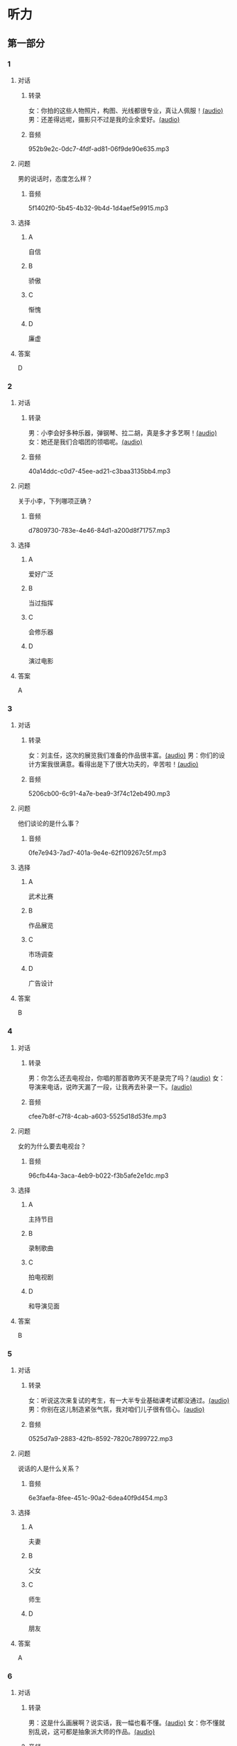 * 听力
** 第一部分
:PROPERTIES:
:NOTETYPE: 21f26a95-0bf2-4e3f-aab8-a2e025d62c72
:END:
*** 1
:PROPERTIES:
:ID: d515f371-8bec-4163-a8ed-ba58ccb1f500
:END:
**** 对话
***** 转录
女：你拍的这些人物照片，构图、光线都很专业，真让人佩服！[[file:9c84bab5-1887-4ea3-8792-d0f09f2e79a0.mp3][(audio)]]
男：还差得远呢，摄影只不过是我的业余爱好。[[file:99b1fae2-b120-48aa-ab2c-57212e3b88fa.mp3][(audio)]]
***** 音频
952b9e2c-0dc7-4fdf-ad81-06f9de90e635.mp3
**** 问题
男的说话时，态度怎么样？
***** 音频
5f1402f0-5b45-4b32-9b4d-1d4aef5e9915.mp3
**** 选择
***** A
自信
***** B
骄傲
***** C
惭愧
***** D
廉虚
**** 答案
D
*** 2
:PROPERTIES:
:ID: b2d6a646-083f-4f1b-9f1f-5eeeed4dcbe2
:END:
**** 对话
***** 转录
男：小李会好多种乐器，弹钢琴、拉二胡，真是多才多艺啊！[[file:218f5d0e-b196-45f4-b757-baa33c4bf9a1.mp3][(audio)]]
女：她还是我们合唱团的领唱呢。[[file:79516a91-06b4-4a04-a271-ad2f0ffa5080.mp3][(audio)]]
***** 音频
40a14ddc-c0d7-45ee-ad21-c3baa3135bb4.mp3
**** 问题
关于小李，下列哪项正确？
***** 音频
d7809730-783e-4e46-84d1-a200d8f71757.mp3
**** 选择
***** A
爱好广泛
***** B
当过指挥
***** C
会修乐器
***** D
演过电影
**** 答案
A
*** 3
:PROPERTIES:
:ID: fb553a50-6980-4cf2-a518-2641bb883747
:END:
**** 对话
***** 转录
女：刘主任，这次的展览我们准备的作品很丰富。[[file:532b6c30-ca65-48b8-83de-d8e700e99359.mp3][(audio)]]
男：你们的设计方案我很满意。看得出是下了很大功夫的，辛苦啦！[[file:02aeec4e-7981-472a-b869-3807575f578b.mp3][(audio)]]
***** 音频
5206cb00-6c91-4a7e-bea9-3f74c12eb490.mp3
**** 问题
他们谈论的是什么事？
***** 音频
0fe7e943-7ad7-401a-9e4e-62f109267c5f.mp3
**** 选择
***** A
武术比赛
***** B
作品展览
***** C
市场调查
***** D
广告设计
**** 答案
B
*** 4
:PROPERTIES:
:ID: 6f4850c2-e59e-4618-8ae6-487fa5e7c8a1
:END:
**** 对话
***** 转录
男：你怎么还去电视台，你唱的那首歌昨天不是录完了吗？[[file:9df0ac95-b1e9-4b1f-8455-f6102151f9fe.mp3][(audio)]]
女：导演来电话，说昨天漏了一段，让我再去补录一下。[[file:852bd379-8aa9-4d91-ad5e-c7c71c05abc8.mp3][(audio)]]
***** 音频
cfee7b8f-c7f8-4cab-a603-5525d18d53fe.mp3
**** 问题
女的为什么要去电视台？
***** 音频
96cfb44a-3aca-4eb9-b022-f3b5afe2e1dc.mp3
**** 选择
***** A
主持节目
***** B
录制歌曲
***** C
拍电视剧
***** D
和导演见面
**** 答案
B
*** 5
:PROPERTIES:
:ID: cabe815a-0592-4577-9e40-a17e22d0fec0
:END:
**** 对话
***** 转录
女：听说这次来复试的考生，有一大半专业基础课考试都没通过。[[file:8755c400-075f-470b-aa16-b9d23d0171e2.mp3][(audio)]]
男：你别在这儿制造紧张气氛，我对咱们儿子很有信心。[[file:a84c929a-4dd2-42c9-9a20-b0b901c8e252.mp3][(audio)]]
***** 音频
0525d7a9-2883-42fb-8592-7820c7899722.mp3
**** 问题
说话的人是什么关系？
***** 音频
6e3faefa-8fee-451c-90a2-6dea40f9d454.mp3
**** 选择
***** A
夫妻
***** B
父女
***** C
师生
***** D
朋友
**** 答案
A
*** 6
:PROPERTIES:
:ID: 95f912c0-136c-4d89-b6ef-2e56dc86b3e8
:END:
**** 对话
***** 转录
男：这是什么画展啊？说实话，我一幅也看不懂。[[file:bc4f82d6-cc0d-48b9-bbdc-e0bb72d27f07.mp3][(audio)]]
女：你不懂就别乱说，这可都是抽象派大师的作品。[[file:cc4121a5-c113-43e7-aa5f-bbcc3d1a4c3f.mp3][(audio)]]
***** 音频
1abc829a-d509-4b34-8b78-bea818349b08.mp3
**** 问题
女的认为男的怎么样？
***** 音频
20dde8ea-24ae-4fc8-a935-48ce2f863cc3.mp3
**** 选择
***** A
不知道尊重画家
***** B
具有独特的眼光
***** C
不懂得欣赏艺术
***** D
不可能成为名家
**** 答案
C
** 第二部分
*** 7
**** 对话
男：妈，您要喝点儿什么？冰箱里有冷饮。
女：不着急，结婚证呢？快让我看看！
男：瞧把您急的，好像去登记结婚的是您不是我。
女：我这不是不放心吗？你快点儿！
**** 问题
妈妈着急要做什么？
**** 选择
***** A
***** B
***** C
***** D
**** 答案
*** 8
**** 对话
男：现在很多影院都有网站，上网就可以订票，还可以挑选座位。
女：那我怎么付钱呢？
男：你可以通过网银付，也可以到影院取票时付。
女：这还真方便，我也来试试。
**** 问题
女的接下来想要做什么？
**** 选择
***** A
***** B
***** C
***** D
**** 答案
*** 9
**** 对话
女：最近有个纪录片正在热播。
男：是什么方面的？好看吗？
女：片名叫《风味》，不但介绍美食，还介绍了各地的风俗文化以及相关厨师的个人成长经历，值得一看。
**** 问题
这是一部关于什么内容的纪录片？
**** 选择
***** A
***** B
***** C
***** D
**** 答案
*** 10
**** 对话
男：影视频道今晚播出一个新的连续剧，是李京主演的。
女：这个李京是挺会演戏的，上次演的那个医生也很好。
男：他可是现在最红的男演员，片约不断。
女：这次他演个什么角色？
男：好像是个工厂的车间主任。
**** 问题
关于李京，可以知道什么？
**** 选择
***** A
***** B
***** C
***** D
**** 答案
*** 11-12
**** 对话
**** 题目
***** 11
****** 问题
****** 选择
******* A
******* B
******* C
******* D
****** 答案
***** 12
****** 问题
****** 选择
******* A
******* B
******* C
******* D
****** 答案
*** 13-14
**** 段话
**** 题目
***** 13
****** 问题
****** 选择
******* A
******* B
******* C
******* D
****** 答案
***** 14
****** 问题
****** 选择
******* A
******* B
******* C
******* D
****** 答案
* 阅读
** 第一部分
*** 课文
*** 题目
**** 15
***** 选择
****** A
****** B
****** C
****** D
***** 答案
**** 16
***** 选择
****** A
****** B
****** C
****** D
***** 答案
**** 17
***** 选择
****** A
****** B
****** C
****** D
***** 答案
**** 18
***** 选择
****** A
****** B
****** C
****** D
***** 答案
** 第二部分
*** 19
:PROPERTIES:
:ID: 0bd50cf5-3ade-45ea-a02b-443c32fe8257
:END:
**** 段话
有三分之一的画作作者没有签名，而其余的则标明了身份。令人头疼的是，一些签名被故意弄错了，志愿者无法确认作者到底是谁，所以有可能志愿者认为自己看到的是黑猩猩的随手涂鸦，实际则是著名抽象艺术家的大作。
**** 选择
***** A
许多画家不愿在作品上签名
***** B
画作都出自著名艺术家之手
***** C
黑猩猩的随手涂鸦也很出色
***** D
故意弄错的签名令志愿者头疼
**** 答案
d
*** 20
:PROPERTIES:
:ID: dfe11339-1ec8-43ba-a34e-83ac62810342
:END:
**** 段话
徐悲鸿早年曾到日本、法国留学，学习油画、素描，他把中外绘画技法很好地结合在一起，创造了新颖而独特的风格。回国后他长期从事美术教育工作，对中国美术队伍的建设和中国美术事业的发展做出了突出贡献，影响深远。
**** 选择
***** A
徐悲鸿画的中国画好于油画
***** B
徐悲鸿回国后学习了中国画
***** C
徐悲鸿是优秀的美术教育家
***** D
徐悲鸿早年主要从事素描创作
**** 答案
c
*** 21
:PROPERTIES:
:ID: 513d9eaf-01e8-49ef-b224-d8e491286012
:END:
**** 段话
梅兰芳是中国京剧史承上启下的代表性人物。他对京剧进行了艺术创新，通过吸收上海文明戏的改良成分，综合青衣、花旦、刀马旦的表演方式，塑造出了形态各异的不同历史时期的中国女性艺术形象，形成了独具特色的艺术流派——梅派，位居京剧四大名旦之首。
**** 选择
***** A
梅兰芳创作了一部中国京剧史
***** B
梅兰芳创造了青衣等表演方式
***** C
梅兰芳原从事上海文明戏的表演
***** D
梅兰芳塑造了许多女性艺术形象
**** 答案
d
*** 22
:PROPERTIES:
:ID: 987469af-a7a0-4fac-b9b7-48ecbc85d72f
:END:
**** 段话
壁画就是在天然石壁或人工墙面上制作的图画，它是人类历史上最早的绘画形式之一，起到了装饰和美化的作用。中国古代的壁画主要分布在神庙、宫殿、寺院、庭苑、石窟、陵墓等建筑物中。
**** 选择
***** A
壁画主要是在天然石壁上的创作
***** B
壁画对建筑起到装饰美化的作用
***** C
中国古代的壁画主要集中在寺庙
***** D
人类历史上最早的壁画画在地上
**** 答案
b
** 第三部分
*** 23-25
**** 课文
**** 题目
***** 23
****** 问题
****** 选择
******* A
******* B
******* C
******* D
****** 答案
***** 24
****** 问题
****** 选择
******* A
******* B
******* C
******* D
****** 答案
***** 25
****** 问题
****** 选择
******* A
******* B
******* C
******* D
****** 答案
*** 26-28
**** 课文
**** 题目
***** 26
****** 问题
****** 选择
******* A
******* B
******* C
******* D
****** 答案
***** 27
****** 问题
****** 选择
******* A
******* B
******* C
******* D
****** 答案
***** 28
****** 问题
****** 选择
******* A
******* B
******* C
******* D
****** 答案
* 书写
** 第一部分
*** 29
**** 词语
***** 1
***** 2
***** 3
***** 4
***** 5
**** 答案
***** 1
*** 30
**** 词语
***** 1
***** 2
***** 3
***** 4
***** 5
**** 答案
***** 1
*** 31
**** 词语
***** 1
***** 2
***** 3
***** 4
***** 5
**** 答案
***** 1
